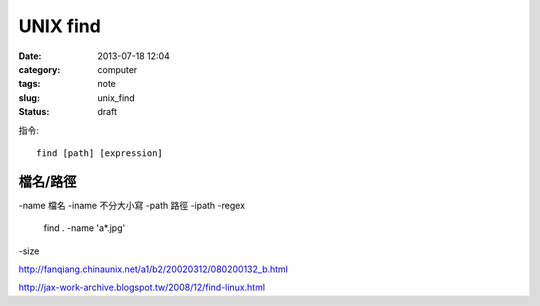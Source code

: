 UNIX find
#################
:date: 2013-07-18 12:04
:category: computer
:tags: note
:slug: unix_find
:status: draft
指令::

  find [path] [expression]

檔名/路徑
============
-name 檔名
-iname 不分大小寫
-path 路徑
-ipath
-regex

  find . -name 'a*.jpg'

-size

http://fanqiang.chinaunix.net/a1/b2/20020312/080200132_b.html

http://jax-work-archive.blogspot.tw/2008/12/find-linux.html
